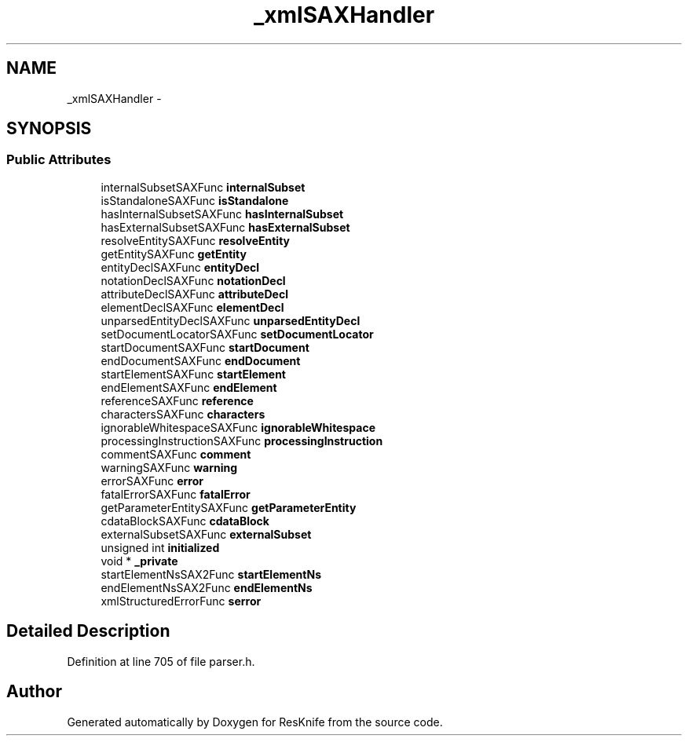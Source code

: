 .TH "_xmlSAXHandler" 3 "Tue May 8 2012" "ResKnife" \" -*- nroff -*-
.ad l
.nh
.SH NAME
_xmlSAXHandler \- 
.SH SYNOPSIS
.br
.PP
.SS "Public Attributes"

.in +1c
.ti -1c
.RI "internalSubsetSAXFunc \fBinternalSubset\fP"
.br
.ti -1c
.RI "isStandaloneSAXFunc \fBisStandalone\fP"
.br
.ti -1c
.RI "hasInternalSubsetSAXFunc \fBhasInternalSubset\fP"
.br
.ti -1c
.RI "hasExternalSubsetSAXFunc \fBhasExternalSubset\fP"
.br
.ti -1c
.RI "resolveEntitySAXFunc \fBresolveEntity\fP"
.br
.ti -1c
.RI "getEntitySAXFunc \fBgetEntity\fP"
.br
.ti -1c
.RI "entityDeclSAXFunc \fBentityDecl\fP"
.br
.ti -1c
.RI "notationDeclSAXFunc \fBnotationDecl\fP"
.br
.ti -1c
.RI "attributeDeclSAXFunc \fBattributeDecl\fP"
.br
.ti -1c
.RI "elementDeclSAXFunc \fBelementDecl\fP"
.br
.ti -1c
.RI "unparsedEntityDeclSAXFunc \fBunparsedEntityDecl\fP"
.br
.ti -1c
.RI "setDocumentLocatorSAXFunc \fBsetDocumentLocator\fP"
.br
.ti -1c
.RI "startDocumentSAXFunc \fBstartDocument\fP"
.br
.ti -1c
.RI "endDocumentSAXFunc \fBendDocument\fP"
.br
.ti -1c
.RI "startElementSAXFunc \fBstartElement\fP"
.br
.ti -1c
.RI "endElementSAXFunc \fBendElement\fP"
.br
.ti -1c
.RI "referenceSAXFunc \fBreference\fP"
.br
.ti -1c
.RI "charactersSAXFunc \fBcharacters\fP"
.br
.ti -1c
.RI "ignorableWhitespaceSAXFunc \fBignorableWhitespace\fP"
.br
.ti -1c
.RI "processingInstructionSAXFunc \fBprocessingInstruction\fP"
.br
.ti -1c
.RI "commentSAXFunc \fBcomment\fP"
.br
.ti -1c
.RI "warningSAXFunc \fBwarning\fP"
.br
.ti -1c
.RI "errorSAXFunc \fBerror\fP"
.br
.ti -1c
.RI "fatalErrorSAXFunc \fBfatalError\fP"
.br
.ti -1c
.RI "getParameterEntitySAXFunc \fBgetParameterEntity\fP"
.br
.ti -1c
.RI "cdataBlockSAXFunc \fBcdataBlock\fP"
.br
.ti -1c
.RI "externalSubsetSAXFunc \fBexternalSubset\fP"
.br
.ti -1c
.RI "unsigned int \fBinitialized\fP"
.br
.ti -1c
.RI "void * \fB_private\fP"
.br
.ti -1c
.RI "startElementNsSAX2Func \fBstartElementNs\fP"
.br
.ti -1c
.RI "endElementNsSAX2Func \fBendElementNs\fP"
.br
.ti -1c
.RI "xmlStructuredErrorFunc \fBserror\fP"
.br
.in -1c
.SH "Detailed Description"
.PP 
Definition at line 705 of file parser\&.h\&.

.SH "Author"
.PP 
Generated automatically by Doxygen for ResKnife from the source code\&.
